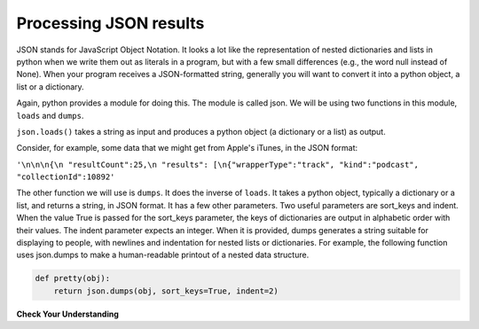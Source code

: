 ..  Copyright (C)  Paul Resnick.  Permission is granted to copy, distribute
    and/or modify this document under the terms of the GNU Free Documentation
    License, Version 1.3 or any later version published by the Free Software
    Foundation; with Invariant Sections being Forward, Prefaces, and
    Contributor List, no Front-Cover Texts, and no Back-Cover Texts.  A copy of
    the license is included in the section entitled "GNU Free Documentation
    License".


Processing JSON results
=======================

JSON stands for JavaScript Object Notation. It looks a lot like the representation of nested dictionaries and lists in 
python when we write them out as literals in a program, but with a few small differences (e.g., the word null instead of 
None). When your program receives a JSON-formatted string, generally you will want to convert it into a python object, a 
list or a dictionary.

Again, python provides a module for doing this. The module is called json. We will be using two functions in this module, 
``loads`` and ``dumps``.

``json.loads()`` takes a string as input and produces a python object (a dictionary or a list) as output.

Consider, for example, some data that we might get from Apple's iTunes, in the JSON format:

``'\n\n\n{\n "resultCount":25,\n "results": [\n{"wrapperType":"track", "kind":"podcast", "collectionId":10892'``

The other function we will use is ``dumps``. It does the inverse of ``loads``. It takes a python object, typically a dictionary or a list, and returns a string, in JSON format. It has a few other parameters. Two useful parameters are sort_keys and indent. When the value True is passed for the sort_keys parameter, the keys of dictionaries are output in alphabetic order with their values. The indent parameter expects an integer. When it is provided, dumps generates a string suitable for displaying to people, with newlines and indentation for nested lists or dictionaries. For example, the following function uses json.dumps to make a human-readable printout of a nested data structure.

.. sourcecode:: python

   def pretty(obj):
       return json.dumps(obj, sort_keys=True, indent=2)

**Check Your Understanding**

.. mchoice:: question17_3_1
   :answer_a: json.loads(dictionary)
   :answer_b: json.dumps(dictionary)
   :answer_c: dictionary.json()
   :feedback_a: loads turns a json-formatted string into a list or dictionary
   :feedback_b: dumps turns a list or dictionary into a json-formatted string
   :feedback_c: .json() invokes the json method, which functions the same as the json.loads and turns a json-formatted string into a list or dictionary
   :correct: b
   :practice: T

   Because we can only write strings into a file, if we wanted to convert a dictionary into a json-formatted string so that we could store it in a file, what would we use?

.. mchoice:: question17_3_2
   :multiple_answers:
   :answer_a: entertainment.json()
   :answer_b: json.dumps(entertainment)
   :answer_c: json.loads(entertainment)
   :feedback_a: The .json() method is not defined for strings.
   :feedback_b: dumps (dump to string) turns a list or dictionary into a json-formatted string
   :feedback_c: loads (load from string) turns a json-formatted string into a list or dictionary
   :correct: c
   :practice: T

   Say we had a JSON string in the following format. How would you convert it so that it is a python list?

   .. sourcecode:: python

       entertainment = """[{"Library Data": {"count": 3500, "rows": 10, "locations": 3}}, {"Movie Theater Data": {"count": 8, "rows": 25, "locations": 2}}]"""
